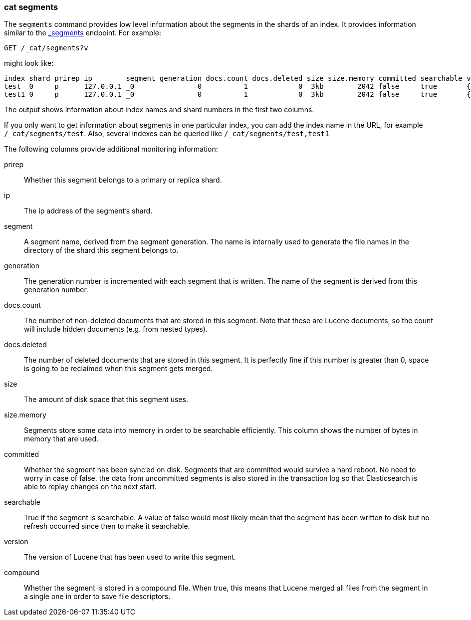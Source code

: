 [[cat-segments]]
=== cat segments

The `segments` command provides low level information about the segments
in the shards of an index. It provides information similar to the
link:indices-segments.html[_segments] endpoint. For example:

[source,js]
--------------------------------------------------
GET /_cat/segments?v
--------------------------------------------------
// CONSOLE
// TEST[s/^/PUT \/test\/test\/1?refresh\n{"test":"test"}\nPUT \/test1\/test\/1?refresh\n{"test":"test"}\n/]

might look like:

["source","txt",subs="attributes,callouts"]
--------------------------------------------------
index shard prirep ip        segment generation docs.count docs.deleted size size.memory committed searchable version compound
test  0     p      127.0.0.1 _0               0          1            0  3kb        2042 false     true       {lucene_version}   true
test1 0     p      127.0.0.1 _0               0          1            0  3kb        2042 false     true       {lucene_version}   true
--------------------------------------------------
// TESTRESPONSE[s/3kb/\\d+(\\.\\d+)?[mk]?b/ s/2042/\\d+/ non_json]

The output shows information about index names and shard numbers in the first
two columns.

If you only want to get information about segments in one particular index,
you can add the index name in the URL, for example `/_cat/segments/test`. Also,
several indexes can be queried like `/_cat/segments/test,test1`


The following columns provide additional monitoring information:

prirep::        Whether this segment belongs to a primary or replica shard.

ip::            The ip address of the segment's shard.

segment::       A segment name, derived from the segment generation. The name
                is internally used to generate the file names in the directory
                of the shard this segment belongs to.

generation::    The generation number is incremented with each segment that is written.
                The name of the segment is derived from this generation number.

docs.count::    The number of non-deleted documents that are stored in this segment.
                Note that these are Lucene documents, so the count will include hidden
				documents (e.g. from nested types).

docs.deleted::  The number of deleted documents that are stored in this segment.
                It is perfectly fine if this number is greater than 0, space is
                going to be reclaimed when this segment gets merged.

size::          The amount of disk space that this segment uses.

size.memory::   Segments store some data into memory in order to be searchable efficiently.
                This column shows the number of bytes in memory that are used.

committed::     Whether the segment has been sync'ed on disk. Segments that are
                committed would survive a hard reboot. No need to worry in case
                of false, the data from uncommitted segments is also stored in
                the transaction log so that Elasticsearch is able to replay
                changes on the next start.

searchable::    True if the segment is searchable. A value of false would most
                likely mean that the segment has been written to disk but no
                refresh occurred since then to make it searchable.

version::       The version of Lucene that has been used to write this segment.

compound::      Whether the segment is stored in a compound file. When true, this
                means that Lucene merged all files from the segment in a single
                one in order to save file descriptors.
